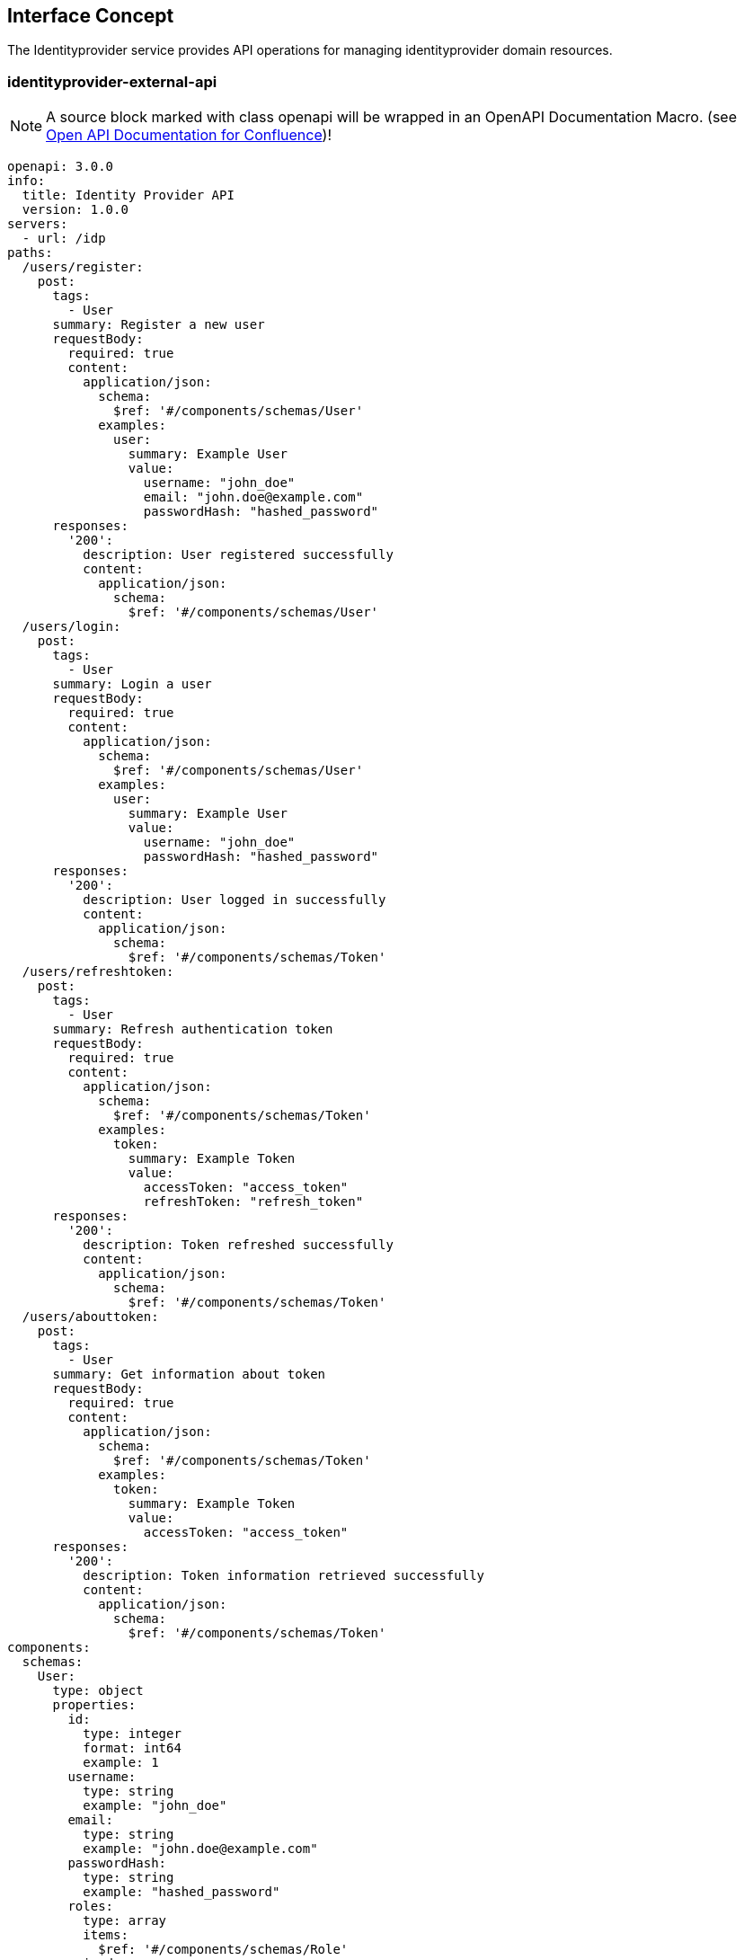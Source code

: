 == Interface Concept
[id='identityprovider']
The Identityprovider service provides API operations for managing identityprovider domain resources.

=== identityprovider-external-api

NOTE: A source block marked with class openapi will be wrapped in an OpenAPI Documentation Macro. (see https://marketplace.atlassian.com/apps/1215176/open-api-documentation-for-confluence?hosting=cloud&tab=overview[Open API Documentation for Confluence])!

[source.openapi,yaml]
----
openapi: 3.0.0
info:
  title: Identity Provider API
  version: 1.0.0
servers:
  - url: /idp
paths:
  /users/register:
    post:
      tags:
        - User
      summary: Register a new user
      requestBody:
        required: true
        content:
          application/json:
            schema:
              $ref: '#/components/schemas/User'
            examples:
              user:
                summary: Example User
                value:
                  username: "john_doe"
                  email: "john.doe@example.com"
                  passwordHash: "hashed_password"
      responses:
        '200':
          description: User registered successfully
          content:
            application/json:
              schema:
                $ref: '#/components/schemas/User'
  /users/login:
    post:
      tags:
        - User
      summary: Login a user
      requestBody:
        required: true
        content:
          application/json:
            schema:
              $ref: '#/components/schemas/User'
            examples:
              user:
                summary: Example User
                value:
                  username: "john_doe"
                  passwordHash: "hashed_password"
      responses:
        '200':
          description: User logged in successfully
          content:
            application/json:
              schema:
                $ref: '#/components/schemas/Token'
  /users/refreshtoken:
    post:
      tags:
        - User
      summary: Refresh authentication token
      requestBody:
        required: true
        content:
          application/json:
            schema:
              $ref: '#/components/schemas/Token'
            examples:
              token:
                summary: Example Token
                value:
                  accessToken: "access_token"
                  refreshToken: "refresh_token"
      responses:
        '200':
          description: Token refreshed successfully
          content:
            application/json:
              schema:
                $ref: '#/components/schemas/Token'
  /users/abouttoken:
    post:
      tags:
        - User
      summary: Get information about token
      requestBody:
        required: true
        content:
          application/json:
            schema:
              $ref: '#/components/schemas/Token'
            examples:
              token:
                summary: Example Token
                value:
                  accessToken: "access_token"
      responses:
        '200':
          description: Token information retrieved successfully
          content:
            application/json:
              schema:
                $ref: '#/components/schemas/Token'
components:
  schemas:
    User:
      type: object
      properties:
        id:
          type: integer
          format: int64
          example: 1
        username:
          type: string
          example: "john_doe"
        email:
          type: string
          example: "john.doe@example.com"
        passwordHash:
          type: string
          example: "hashed_password"
        roles:
          type: array
          items:
            $ref: '#/components/schemas/Role'
      required:
        - username
        - email
        - passwordHash
    Role:
      type: object
      properties:
        id:
          type: integer
          format: int64
          example: 1
        name:
          type: string
          example: "User"
        users:
          type: array
          items:
            $ref: '#/components/schemas/User'
    Token:
      type: object
      properties:
        accessToken:
          type: string
          example: "access_token"
        refreshToken:
          type: string
          example: "refresh_token"
        user:
          $ref: '#/components/schemas/User'
        client:
          $ref: '#/components/schemas/Client'
    Client:
      type: object
      properties:
        id:
          type: integer
          format: int64
          example: 1
        clientName:
          type: string
          example: "ExampleClient"
        clientSecret:
          type: string
          example: "secret"
        redirectUri:
          type: string
          example: "https://example.com/callback"
security:
  - bearerAuth: []
securitySchemes:
  bearerAuth:
    type: http
    scheme: bearer
    bearerFormat: JWT
----
